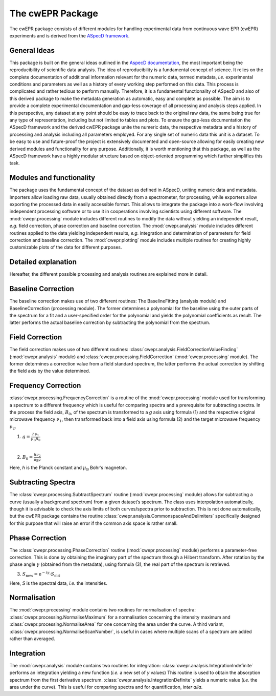 =================
The cwEPR Package
=================

The cwEPR package consists of different modules for handling experimental data from continuous wave EPR (cwEPR) experiments and is derived from the `ASpecD framework <https://www.aspecd.de/>`_.

General Ideas
=============

This package is built on the general ideas outlined in the `AspecD documentation <https://docs.aspecd.de/>`_, the most important being the reproducibility of scientific data analysis. The idea of reproducibility is a fundamental concept of science. It relies on the complete documentation of additional information relevant for the numeric data, termed metadata, *i.e.* experimental conditions and parameters as well as a history of every working step performed on this data. This process is complicated and rather tedious to perform manually. Therefore, it is a fundamental functionality of ASpecD and also of this derived package to make the metadata generation as automatic, easy and complete as possible. The aim is to provide a complete experimental documentation and gap-less coverage of all processing and analysis steps applied. In this perspective, any dataset at any point should be easy to trace back to the original raw data, the same being true for any type of representation, including but not limited to tables and plots. 
To ensure the gap-less documentation the ASpecD framework and the derived cwEPR package unite the numeric data, the respective metadata and a history of processing and analysis including all parameters employed. For any single set of numeric data this unit is a dataset. 
To be easy to use and future-proof the project is extensively documented and open-source allowing for easily creating new derived modules and functionality for any purpose. Additionally, it is worth mentioning that this package, as well as the ASpecD framework have a highly modular structure based on object-oriented programming which further simplifies this task.

Modules and functionality
=========================

The package uses the fundamental concept of the dataset as defined in ASpecD, uniting numeric data and metadata. Importers allow loading raw data, usually obtained directly from a spectrometer, for processing, while exporters allow exporting the processed data in easily accessible format. This allows to integrate the package into a work-flow involving independent processing software or to use it in cooperations involving scientists using different software.
The :mod:`cwepr.processing` module includes different routines to modify the data without yielding an independent result, *e.g.* field correction, phase correction and baseline correction.
The :mod:`cwepr.analysis` module includes different routines applied to the data yielding independent results, *e.g.* integration and determination of parameters for field correction and baseline correction.
The :mod:`cwepr.plotting` module includes multiple routines for creating highly customizable plots of the data for different purposes.

Detailed explanation
====================
Hereafter, the different possible processing and analysis routines are explained more in detail.

Baseline Correction
===================
The baseline correction makes use of two different routines: The BaselineFitting (analysis module) and BaselineCorrection (processing module). The former determines a polynomial for the baseline using the outer parts of the spectrum for a fit and a user-specified order for the polynomial and yields the polynomial coefficients as result. The latter performs the actual baseline correction by subtracting the polynomial from the spectrum.

Field Correction
================
The field correction makes use of two different routines: :class:`cwepr.analysis.FieldCorrectionValueFinding` (:mod:`cwepr.analysis` module) and :class:`cwepr.processing.FieldCorrection` (:mod:`cwepr.processing` module). The former determines a correction value from a field standard spectrum, the latter performs the actual correction by shifting the field axis by the value determined.

Frequency Correction
====================
:class:`cwepr.processing.FrequencyCorrection` is a routine of the :mod:`cwepr.processing` module used for transforming a spectrum to a different frequency which is useful for comparing spectra and a prerequisite for subtracting spectra. In the process the field axis, :math:`B_0`,  of the spectrum is transformed to a *g* axis using formula (1) and the respective original microwave frequency :math:`{\nu}_1`, then transformed back into a field axis using formula (2) and the target microwave frequency :math:`{\nu}_2`.

(1) :math:`g = \frac {h {\nu}_1 }{{\mu}_{\text{B}} B_0}`

|
(2) :math:`B_0 = \frac {h {\nu}_2 }{{\mu}_{\text{B}} g}`

Here, *h* is the Planck constant and :math:`{\mu}_{\textrm{B}}` Bohr’s magneton.

Subtracting Spectra
===================
The :class:`cwepr.processing.SubtractSpectrum` routine (:mod:`cwepr.processing` module) allows for subtracting a curve (usually a background spectrum) from a given dataset’s spectrum. The class uses interpolation automatically, though it is advisable to check the axis limits of both curves/spectra prior to subtraction. This is not done automatically, but the cwEPR package contains the routine :class:`cwepr.analysis.CommonspaceAndDelimiters` specifically designed for this purpose that will raise an error if the common axis space is rather small.

Phase Correction
================
The :class:`cwepr.processing.PhaseCorrection` routine (:mod:`cwepr.processing` module) performs a parameter-free correction. This is done by obtaining the imaginary part of the spectrum through a Hilbert transform. After rotation by the phase angle :math:`\gamma` (obtained from the metadata), using formula (3), the real part of the spectrum is retrieved.


(3) :math:`S_{\text{new}} = {\text{e}}^{-i\gamma} \cdot S_{\text{old}}`

Here, *S* is the spectral data, *i.e.* the intensities.

Normalisation
=============
The :mod:`cwepr.processing` module contains two routines for normalisation of spectra: :class:`cwepr.processing.NormaliseMaximum` for a normalisation concerning the intensity maximum and :class:`cwepr.processing.NormaliseArea` for one concerning the area under the curve. A third variant, :class:`cwepr.processing.NormaliseScanNumber`, is useful in cases where multiple scans of a spectrum are added rather than averaged.

Integration
===========
The :mod:`cwepr.analysis` module contains two routines for integration: :class:`cwepr.analysis.IntegrationIndefinite` performs an integration yielding a new function (*i.e.* a new set of *y* values) This routine is used to obtain the absorption spectrum from the first derivative spectrum. :class:`cwepr.analysis.IntegrationDefinite` yields a numeric value (*i.e.* the area under the curve). This is useful for comparing spectra and for quantification, *inter alia*.


